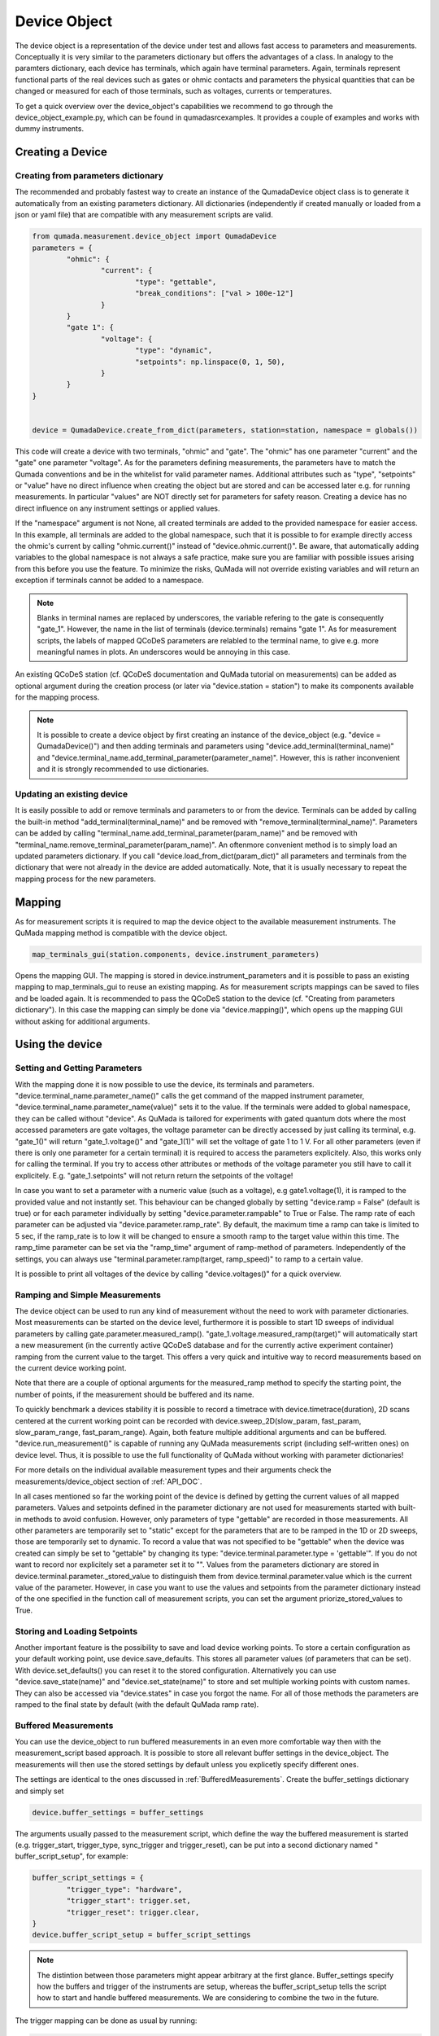 .. _DeviceObject:

Device Object
===============

The device object is a representation of the device under test and allows fast access to parameters and measurements.
Conceptually it is very similar to the parameters dictionary but offers the advantages of a class.
In analogy to the paramters dictionary, each device has terminals, which again have terminal parameters. Again, terminals represent
functional parts of the real devices such as gates or ohmic contacts and parameters the physical quantities that can be changed or
measured for each of those terminals, such as voltages, currents or temperatures.

To get a quick overview over the device_object's capabilities we recommend to go through the device_object_example.py, which can be found in qumada\src\examples.
It provides a couple of examples and works with dummy instruments.


Creating a Device
-----------------

###################################
Creating from parameters dictionary
###################################

The recommended and probably fastest way to create an instance of the QumadaDevice object class is to generate it automatically from
an existing parameters dictionary. All dictionaries (independently if created manually or loaded from a json or yaml file) that
are compatible with any measurement scripts are valid.

.. code-block:: python

	from qumada.measurement.device_object import QumadaDevice
	parameters = {
		"ohmic": {
			"current": {
				"type": "gettable",
				"break_conditions": ["val > 100e-12"]
			}
		}
		"gate 1": {
			"voltage": {
				"type": "dynamic",
				"setpoints": np.linspace(0, 1, 50),
			}
		}
	}


	device = QumadaDevice.create_from_dict(parameters, station=station, namespace = globals())


This code will create a device with two terminals, "ohmic" and "gate". The "ohmic" has one parameter "current" and
the "gate" one parameter "voltage". As for the parameters defining measurements, the parameters have to match the Qumada conventions
and be in the whitelist for valid parameter names. Additional attributes such as "type", "setpoints" or "value" have no direct influence
when creating the object but are stored and can be accessed later e.g. for running measurements. In particular "values" are NOT directly
set for parameters for safety reason. Creating a device has no direct influence on any instrument settings or applied values.

If the "namespace" argument is not None, all created terminals are added to the provided namespace for easier access.
In this example, all terminals are added to the global namespace, such that it is possible to for example directly access the ohmic's current
by calling "ohmic.current()" instead of "device.ohmic.current()". Be aware, that automatically adding variables to the global namespace is not
always a safe practice, make sure you are familiar with possible issues arising from this before you use the feature. To minimize the risks,
QuMada will not override existing variables and will return an exception if terminals cannot be added to a namespace.

.. note::

	Blanks in terminal names are replaced by underscores, the variable refering to the gate is consequently "gate_1".
	However, the name in the list of terminals (device.terminals) remains "gate 1". As for measurement scripts, the labels
	of mapped QCoDeS parameters are relabled to the terminal name, to give e.g. more meaningful names in plots. An underscores
	would be annoying in this case.

An existing QCoDeS station (cf. QCoDeS documentation and QuMada tutorial on measurements) can be added as optional argument during the creation process
(or later via "device.station = station") to make its components available for the mapping process.

.. note::

	It is possible to create a device object by first creating an instance of the device_object (e.g. "device = QumadaDevice()") and then adding terminals and parameters using
	"device.add_terminal(terminal_name)" and  "device.terminal_name.add_terminal_parameter(parameter_name)". However, this is rather inconvenient and it is strongly recommended to
	use dictionaries.


.. _UpdatingDevice:
###########################
Updating an existing device
###########################

It is easily possible to add or remove terminals and parameters to or from the device.
Terminals can be added by calling the built-in method "add_terminal(terminal_name)" and be removed with "remove_terminal(terminal_name)".
Parameters can be added by calling "terminal_name.add_terminal_parameter(param_name)" and be removed with
"terminal_name.remove_terminal_parameter(param_name)".
An oftenmore convenient method is to simply load an updated parameters dictionary.
If you call "device.load_from_dict(param_dict)" all parameters and terminals from the dictionary that were not already in the device are
added automatically. Note, that it is usually necessary to repeat the mapping process for the new parameters.




Mapping
-------------


As for measurement scripts it is required to map the device object to the available measurement instruments. The QuMada mapping method is
compatible with the device object.

.. code-block:: python

	map_terminals_gui(station.components, device.instrument_parameters)

Opens the mapping GUI. The mapping is stored in device.instrument_parameters and it is possible to pass an existing mapping to
map_terminals_gui to reuse an existing mapping. As for measurement scripts mappings can be saved to files and be loaded again.
It is recommended to pass the QCoDeS station to the device (cf. "Creating from parameters dictionary"). In this case the mapping
can simply be done via "device.mapping()", which opens up the mapping GUI without asking for additional arguments.


Using the device
----------------------

####################################
Setting and Getting Parameters
####################################

With the mapping done it is now possible to use the device, its terminals and parameters.
"device.terminal_name.parameter_name()" calls the get command of the mapped instrument parameter, "device.terminal_name.parameter_name(value)" sets
it to the value. If the terminals were added to global namespace, they can be called without "device". As QuMada is tailored for experiments with
gated quantum dots where the most accessed parameters are gate voltages, the voltage parameter can be directly accessed by just calling its terminal,
e.g. "gate_1()" will return "gate_1.voltage()" and "gate_1(1)" will set the voltage of gate 1 to 1 V. For all other parameters (even if there is only
one parameter for a certain terminal) it is required to access the parameters explicitely. Also, this works only for calling the terminal.
If you try to access other attributes or methods of the voltage parameter you still have to call it explicitely. E.g. "gate_1.setpoints" will not return
return the setpoints of the voltage!

In case you want to set a parameter with a numeric value (such as a voltage), e.g gate1.voltage(1), it is ramped to the provided value and not instantly set.
This behaviour can be changed globally by setting "device.ramp = False" (default is true) or for each parameter individually by setting "device.parameter.rampable" to True or False.
The ramp rate of each parameter can be adjusted via "device.parameter.ramp_rate". By default, the maximum time a ramp can take is limited to 5 sec, if the ramp_rate is to low it will
be changed to ensure a smooth ramp to the target value within this time. The ramp_time parameter can be set via the "ramp_time" argument of ramp-method of parameters.
Independently of the settings, you can always use "terminal.parameter.ramp(target, ramp_speed)" to ramp to a certain value.

It is possible to print all voltages of the device by calling "device.voltages()" for a quick overview.

#################################
Ramping and Simple Measurements
#################################

The device object can be used to run any kind of measurement without the need to work with parameter dictionaries.
Most measurements can be started on the device level, furthermore it is possible to start 1D sweeps of individual parameters by calling gate.parameter.measured_ramp().
"gate_1.voltage.measured_ramp(target)" will automatically start a new measurement (in the currently active QCoDeS database and for the currently active experiment container) ramping from the current value
to the target. This offers a very quick and intuitive way to record measurements based on the current device working point.

Note that there are a couple of optional arguments for the measured_ramp method to specify the starting point, the number of points, if the measurement
should be buffered and its name.

To quickly benchmark a devices stability it is possible to record a timetrace with device.timetrace(duration), 2D scans centered at the current working point
can be recorded with device.sweep_2D(slow_param, fast_param, slow_param_range, fast_param_range). Again, both feature multiple additional arguments and can
be buffered. "device.run_measurement()" is capable of running any QuMada measurements script (including self-written ones) on device level. Thus, it is possible to use
the full functionality of QuMada without working with parameter dictionaries!

For more details on the individual available measurement types and their arguments check the measurements/device_object section of :ref:`API_DOC`.

In all cases mentioned so far the working point of the device is defined by getting the current values of all mapped parameters.
Values and setpoints defined in the parameter dictionary are not used for measurements started with built-in methods to avoid confusion. However, only parameters of
type "gettable" are recorded in those measurements. All other parameters are temporarily set to "static" except for the parameters that are to be ramped
in the 1D or 2D sweeps, those are temporarily set to dynamic. To record a value that was not specified to be "gettable" when the device was created can simply
be set to "gettable" by changing its type:
"device.terminal.parameter.type = 'gettable'". If you do not want to record nor explicitely set a parameter set it to "".
Values from the parameters dictionary are stored in device.terminal.parameter._stored_value to distinguish them from device.terminal.parameter.value which is
the current value of the parameter. However, in case you want to use the values and setpoints from the parameter dictionary instead of the one specified
in the function call of measurement scripts, you can set the argument priorize_stored_values to True.

################################
Storing and Loading Setpoints
################################

Another important feature is the possibility to save and load device working points. To store a certain configuration as your default working point,
use device.save_defaults. This stores all parameter values (of parameters that can be set). With device.set_defaults() you can reset it to the stored
configuration. Alternatively you can use "device.save_state(name)" and "device.set_state(name)" to store and set multiple working points with
custom names. They can also be accessed via "device.states" in case you forgot the name.
For all of those methods the parameters are ramped to the final state by default (with the default QuMada ramp rate).


############################
Buffered Measurements
############################

You can use the device_object to run buffered measurements in an even more comfortable way then with the measurement_script based approach.
It is possible to store all relevant buffer settings in the device_object. The measurements will then use the stored settings by default unless you explicetly specify
different ones.

The settings are identical to the ones discussed in :ref:`BufferedMeasurements`.
Create the buffer_settings dictionary and simply set

.. code:: python

	device.buffer_settings = buffer_settings

The arguments usually passed to the measurement script, which define the way the buffered measurement is started (e.g. trigger_start, trigger_type, sync_trigger and trigger_reset),
can be put into a second dictionary named " buffer_script_setup", for example:

.. code-block:: python

	buffer_script_settings = {
  	  	"trigger_type": "hardware",
   	 	"trigger_start": trigger.set,
  	 	"trigger_reset": trigger.clear,
	}
	device.buffer_script_setup = buffer_script_settings

.. note::
	The distintion between those parameters might appear arbitrary at the first glance. Buffer_settings specify how the buffers and trigger of the instruments are setup,
	whereas the buffer_script_setup tells the script how to start and handle buffered measurements. We are considering to combine the two in the future.

The trigger mapping can be done as usual by running:

.. code:: python

	map_triggers(station.components)

To run a buffered measurement, simply set the "buffered" kwarg to True when running the measurement, e.g.

.. code:: python

	device.timetrace(duration = 200, buffered = True)

For most scripts that can be started from the device level,
QuMada automatically uses the buffered version of the script if you set "buffered" to True.
If you use the arbitrary "device.run_measurement()" you obviously have to specify a buffered script yourself. Keep in mind that not all measurement scripts support buffered measurements.
It is always possible to override the settings stored in the device object by explicitely passing the buffer_settings and buffer_script_setup dictioniaries as corresponding arguments
when runing a measurement.
As it is quite common to frequently adjust the number of points recorded during a measurement, the number of points specified in the buffer_settings is overridden in case a number of points
or a setpoint array is specified when running a measurement. QuMada will provide a warning if this happens.
For example:

.. code-block:: python

	buffer_settings = {
    		"trigger_threshold": 0.005,
    		"trigger_mode": "digital",
    		"sampling_rate": 20,
   		"num_points": 100,
    		"delay": 0,
	}
	device.buffer_settings = buffer_settings

	device.gate1.voltage.measured_ramp(0.5,  buffered = True, num_points = 200)

will record a measurement with 200 datapoints. This works only if "num_points" and either "duration" or "sampling_rate" are specified in the buffer settings.
If you provide "duration" and "sampling_rate" you have to ensure that the number of points matches duration x sampling_rate or an exception will occur.
In this case, the buffer settings are overdefined and QuMada has no way of guessing your intend.
Thus, it is recommend to specify "sampling_rate" and "num_points" in the buffer settings.

###################
Sensor Compensation
###################

Sensor compensation with the device_object works in the same way as explained in :ref:`SensorCompensation'.
Simply set the type of the compensating gates to "compensating" (or "comp") and specify the required attributes.
This can be done either by directly addressing them via "device.terminal.parameter.attribute_name" (recommended) or by altering the parameter dictionary and updating the device object
as described in :ref:`UpdatingDevice`. Again, sensor compensation works only for a few measurement types.

##################
Safety features (WIP)
##################

Maximum parameter ranges can be defined via

.. code:: python

	device.terminal.parameter.limits = [min_val, max_val]

Those limits are then added to the validators of the underlying QCoDeS parameters.

.. note::
	Those limits are not checked in buffered measurements! Use them only as additional safety feature and do not rely on them!

It is also possible to directly add a "limits" keyword to the parameter dictionary, limits are automatically applied if the dictionary
is used to create a device object.
With

.. code-block:: python

	device.terminal.parameter.locked = True

you can look parameters. They cannot be changed (on the device object level) until unlocked again.
